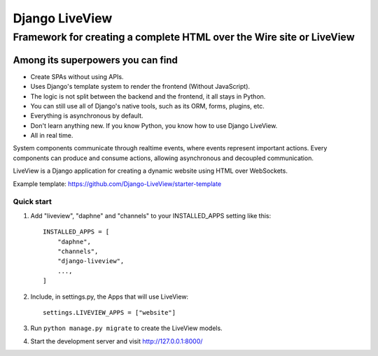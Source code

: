 =====
Django LiveView
=====

Framework for creating a complete HTML over the Wire site or LiveView
########

.. image:: https://github.com/Django-LiveView/starter-template/raw/main/brand_assets/github%20social%20preview.jpg
  :width: 100%
  :alt: Alternative text

Among its superpowers you can find
**********************

- Create SPAs without using APIs.
- Uses Django's template system to render the frontend (Without JavaScript).
- The logic is not split between the backend and the frontend, it all stays in Python.
- You can still use all of Django's native tools, such as its ORM, forms, plugins, etc.
- Everything is asynchronous by default.
- Don't learn anything new. If you know Python, you know how to use Django LiveView.
- All in real time.

System components communicate through realtime events, where events represent important actions. Every components can produce and consume actions, allowing asynchronous and decoupled communication.

LiveView is a Django application for creating a dynamic website using HTML over WebSockets.

Example template: https://github.com/Django-LiveView/starter-template

Quick start
-----------

1. Add "liveview", "daphne" and "channels" to your INSTALLED_APPS setting like this::

    INSTALLED_APPS = [
        "daphne",
        "channels",
        "django-liveview",
        ...,
    ]

2. Include, in settings.py, the Apps that will use LiveView::

     settings.LIVEVIEW_APPS = ["website"]

3. Run ``python manage.py migrate`` to create the LiveView models.

4. Start the development server and visit http://127.0.0.1:8000/
